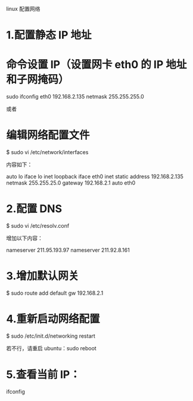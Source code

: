 linux 配置网络

* 1.配置静态 IP 地址

* 命令设置 IP（设置网卡 eth0 的 IP 地址和子网掩码）
sudo ifconfig eth0 192.168.2.135 netmask 255.255.255.0

或者

* 编辑网络配置文件
$ sudo vi /etc/network/interfaces

内容如下：

auto lo
iface lo inet loopback
iface eth0 inet static
address 192.168.2.135
netmask 255.255.25.0
gateway 192.168.2.1
auto eth0

* 2.配置 DNS
$ sudo vi /etc/resolv.conf

增加以下内容：

nameserver 211.95.193.97
nameserver 211.92.8.161

* 3.增加默认网关
$ sudo route add default gw 192.168.2.1

* 4.重新启动网络配置
$ sudo /etc/init.d/networking restart

若不行，请重启 ubuntu：sudo reboot

* 5.查看当前 IP：
ifconfig
